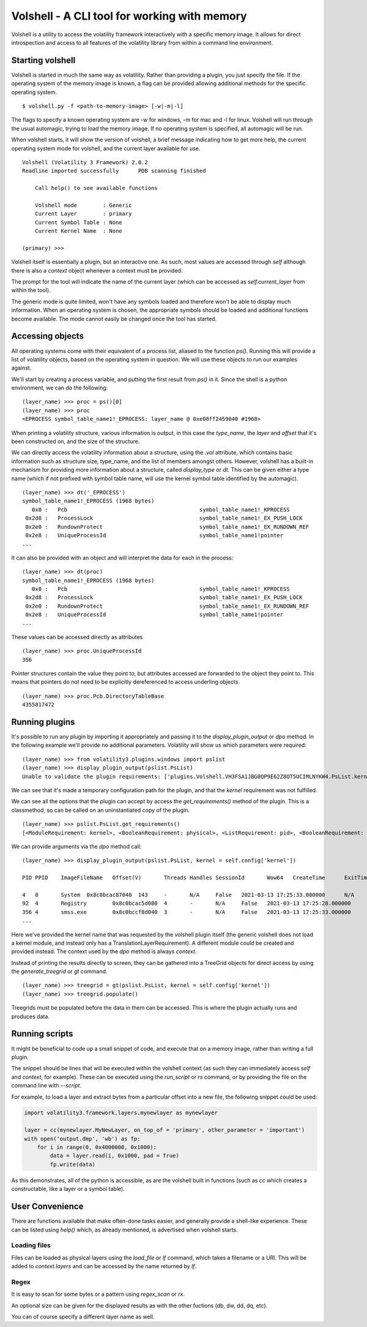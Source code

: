 Volshell - A CLI tool for working with memory
=============================================

Volshell is a utility to access the volatility framework interactively with a specific memory image.  It allows for
direct introspection and access to all features of the volatility library from within a command line environment.

Starting volshell
-----------------

Volshell is started in much the same way as volatility.  Rather than providing a plugin, you just specify the file.
If the operating system of the memory image is known, a flag can be provided allowing additional methods for the
specific operating system.

::

    $ volshell.py -f <path-to-memory-image> [-w|-m|-l]

The flags to specify a known operating system are -w for windows, -m for mac and -l for linux.  Volshell will run
through the usual automagic, trying to load the memory image.  If no operating system is specified, all automagic will
be run.

When volshell starts, it will show the version of volshell, a brief message indicating how to get more help, the current
operating system mode for volshell, and the current layer available for use.

::

    Volshell (Volatility 3 Framework) 2.0.2
    Readline imported successfully	PDB scanning finished

        Call help() to see available functions

        Volshell mode        : Generic
        Current Layer        : primary
        Current Symbol Table : None
        Current Kernel Name  : None

    (primary) >>>

Volshell itself is essentially a plugin, but an interactive one.  As such, most values are accessed through `self`
although there is also a `context` object whenever a context must be provided.

The prompt for the tool will indicate the name of the current layer (which can be accessed as `self.current_layer`
from within the tool).

The generic mode is quite limited, won't have any symbols loaded and therefore won't be able to display much
information.  When an operating system is chosen, the appropriate symbols should be loaded and additional functions
become available.  The mode cannot easily be changed once the tool has started.

Accessing objects
-----------------
All operating systems come with their equivalent of a process list, aliased to the function `ps()`.  Running this
will provide a list of volatility objects, based on the operating system in question.  We will use these objects to
run our examples against.

We'll start by creating a process variable, and putting the first result from `ps()` in it.  Since the shell is a
python environment, we can do the following:

::

    (layer_name) >>> proc = ps()[0]
    (layer_name) >>> proc
    <EPROCESS symbol_table_name1!_EPROCESS: layer_name @ 0xe08ff2459040 #1968>

When printing a volatility structure, various information is output, in this case the `type_name`, the `layer` and
`offset` that it's been constructed on, and the size of the structure.

We can directly access the volatility information about a structure, using the `.vol` attribute, which contains
basic information such as structure size, type_name, and the list of members amongst others.  However, volshell has a
built-in mechanism for providing more information about a structure, called `display_type` or `dt`.  This can be given
either a type name (which if not prefixed with symbol table name, will use the kernel symbol table identified by the
automagic).

::

    (layer_name) >>> dt('_EPROCESS')
    symbol_table_name1!_EPROCESS (1968 bytes)
       0x0 :   Pcb                                         symbol_table_name1!_KPROCESS
     0x2d8 :   ProcessLock                                 symbol_table_name1!_EX_PUSH_LOCK
     0x2e0 :   RundownProtect                              symbol_table_name1!_EX_RUNDOWN_REF
     0x2e8 :   UniqueProcessId                             symbol_table_name1!pointer
    ...

It can also be provided with an object and will interpret the data for each in the process:

::

    (layer_name) >>> dt(proc)
    symbol_table_name1!_EPROCESS (1968 bytes)
       0x0 :   Pcb                                         symbol_table_name1!_KPROCESS                           0xe08ff2459040
     0x2d8 :   ProcessLock                                 symbol_table_name1!_EX_PUSH_LOCK                       0xe08ff2459318
     0x2e0 :   RundownProtect                              symbol_table_name1!_EX_RUNDOWN_REF                     0xe08ff2459320
     0x2e8 :   UniqueProcessId                             symbol_table_name1!pointer                             4
    ...

These values can be accessed directly as attributes

::

    (layer_name) >>> proc.UniqueProcessId
    356

Pointer structures contain the value they point to, but attributes accessed are forwarded to the object they point to.
This means that pointers do not need to be explicitly dereferenced to access underling objects.

::

    (layer_name) >>> proc.Pcb.DirectoryTableBase
    4355817472

Running plugins
---------------

It's possible to run any plugin by importing it appropriately and passing it to the `display_plugin_output` or `dpo`
method.  In the following example we'll provide no additional parameters.  Volatility will show us which parameters
were required:

::

    (layer_name) >>> from volatility3.plugins.windows import pslist
    (layer_name) >>> display_plugin_output(pslist.PsList)
    Unable to validate the plugin requirements: ['plugins.Volshell.VH3FSA1JBG0QP9E62Z8OT5UCIMLNYKW4.PsList.kernel']

We can see that it's made a temporary configuration path for the plugin, and that the `kernel` requirement
was not fulfilled.

We can see all the options that the plugin can accept by access the `get_requirements()` method of the plugin.
This is a classmethod, so can be called on an uninstantiated copy of the plugin.

::

    (layer_name) >>> pslist.PsList.get_requirements()
    [<ModuleRequirement: kernel>, <BooleanRequirement: physical>, <ListRequirement: pid>, <BooleanRequirement: dump>]

We can provide arguments via the `dpo` method call:

::

    (layer_name) >>> display_plugin_output(pslist.PsList, kernel = self.config['kernel'])

    PID	PPID	ImageFileName	Offset(V)	Threads	Handles	SessionId	Wow64	CreateTime	ExitTime	File output

    4	0	System	0x8c0bcac87040	143	-	N/A	False	2021-03-13 17:25:33.000000 	N/A	Disabled
    92	4	Registry	0x8c0bcac5d080	4	-	N/A	False	2021-03-13 17:25:28.000000 	N/A	Disabled
    356	4	smss.exe	0x8c0bccf8d040	3	-	N/A	False	2021-03-13 17:25:33.000000 	N/A	Disabled
    ...

Here we've provided the kernel name that was requested by the volshell plugin itself (the generic volshell does not
load a kernel module, and instead only has a TranslationLayerRequirement).
A different module could be created and provided instead.  The context used
by the `dpo` method is always `context`.

Instead of printing the results directly to screen, they can be gathered into a TreeGrid objects for direct access by
using the `generate_treegrid` or `gt` command.

::

    (layer_name) >>> treegrid = gt(pslist.PsList, kernel = self.config['kernel'])
    (layer_name) >>> treegrid.populate()

Treegrids must be populated before the data in them can be accessed.  This is where the plugin actually runs and
produces data.


Running scripts
---------------

It might be beneficial to code up a small snippet of code, and execute that on a memory image, rather than writing
a full plugin.

The snippet should be lines that will be executed within the volshell context (as such they can immediately access
`self` and `context`, for example).  These can be executed using the `run_script` or `rs` command, or by providing the
file on the command line with `--script`.

For example, to load a layer and extract bytes from a particular offset into a new file, the following snippet could be
used:

.. code-block:: python

    import volatility3.framework.layers.mynewlayer as mynewlayer

    layer = cc(mynewlayer.MyNewLayer, on_top_of = 'primary', other_parameter = 'important')
    with open('output.dmp', 'wb') as fp:
        for i in range(0, 0x4000000, 0x1000):
            data = layer.read(i, 0x1000, pad = True)
            fp.write(data)

As this demonstrates, all of the python is accessible, as are the volshell built in functions (such as `cc` which
creates a constructable, like a layer or a symbol table).

User Convenience
----------------

There are functions available that make often-done tasks easier, and generally provide a shell-like experience.  These can be listed using `help()` which, as already mentioned, is advertised when volshell starts.

Loading files
^^^^^^^^^^^^^

Files can be loaded as physical layers using the `load_file` or `lf` command, which takes a filename or a URI.  This will be added
to `context.layers` and can be accessed by the name returned by `lf`.

Regex
^^^^^

It is easy to scan for some bytes or a pattern using `regex_scan` or `rx`.

An optional size can be given for the displayed results as with the other fuctions (db, dw, dd, dq, etc).

You can of course specify a different layer name as well.
